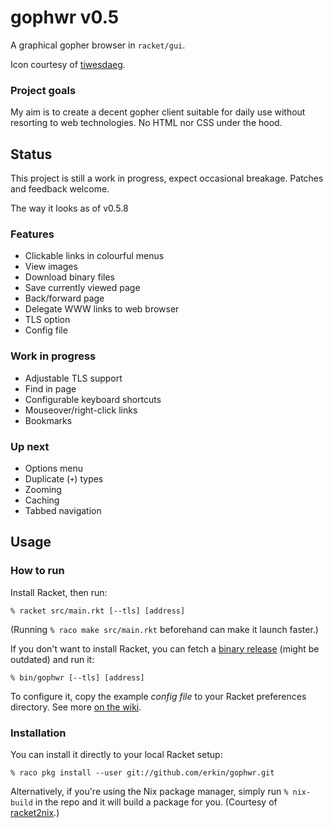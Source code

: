 * gophwr v0.5
  A graphical gopher browser in =racket/gui=.

  [[file:assets/icons/128x128.png]]

  Icon courtesy of [[https://tildegit.org/tiwesdaeg][tiwesdaeg]].

*** Project goals
    My aim is to create a decent gopher client suitable for daily use without
    resorting to web technologies. No HTML nor CSS under the hood.

** Status
   This project is still a work in progress, expect occasional breakage.
   Patches and feedback welcome.

**** The way it looks as of v0.5.8
[[https://user-images.githubusercontent.com/591669/61175507-5976c700-a5b9-11e9-95a5-355026690474.png]]

*** Features
    + Clickable links in colourful menus
    + View images
    + Download binary files
    + Save currently viewed page
    + Back/forward page
    + Delegate WWW links to web browser
    + TLS option
    + Config file

*** Work in progress
    + Adjustable TLS support
    + Find in page
    + Configurable keyboard shortcuts
    + Mouseover/right-click links
    + Bookmarks

*** Up next
    + Options menu
    + Duplicate (=+=) types
    + Zooming
    + Caching
    + Tabbed navigation

** Usage
*** How to run
    Install Racket, then run:

    ~% racket src/main.rkt [--tls] [address]~

    (Running ~% raco make src/main.rkt~ beforehand can make it launch faster.)

    If you don't want to install Racket, you can fetch a [[https://github.com/erkin/gophwr/releases][binary release]] (might be outdated) and run it:

    ~% bin/gophwr [--tls] [address]~

    To configure it, copy the example [[assets/gophwr.rktd][config file]] to your Racket preferences
    directory. See more [[https://github.com/erkin/gophwr/wiki/Config-file][on the wiki]].

*** Installation
    You can install it directly to your local Racket setup:

    ~% raco pkg install --user git://github.com/erkin/gophwr.git~

    Alternatively, if you're using the Nix package manager, simply run
    ~% nix-build~
    in the repo and it will build a package for you.
    (Courtesy of [[https://github.com/fractalide/racket2nix][racket2nix]].)
